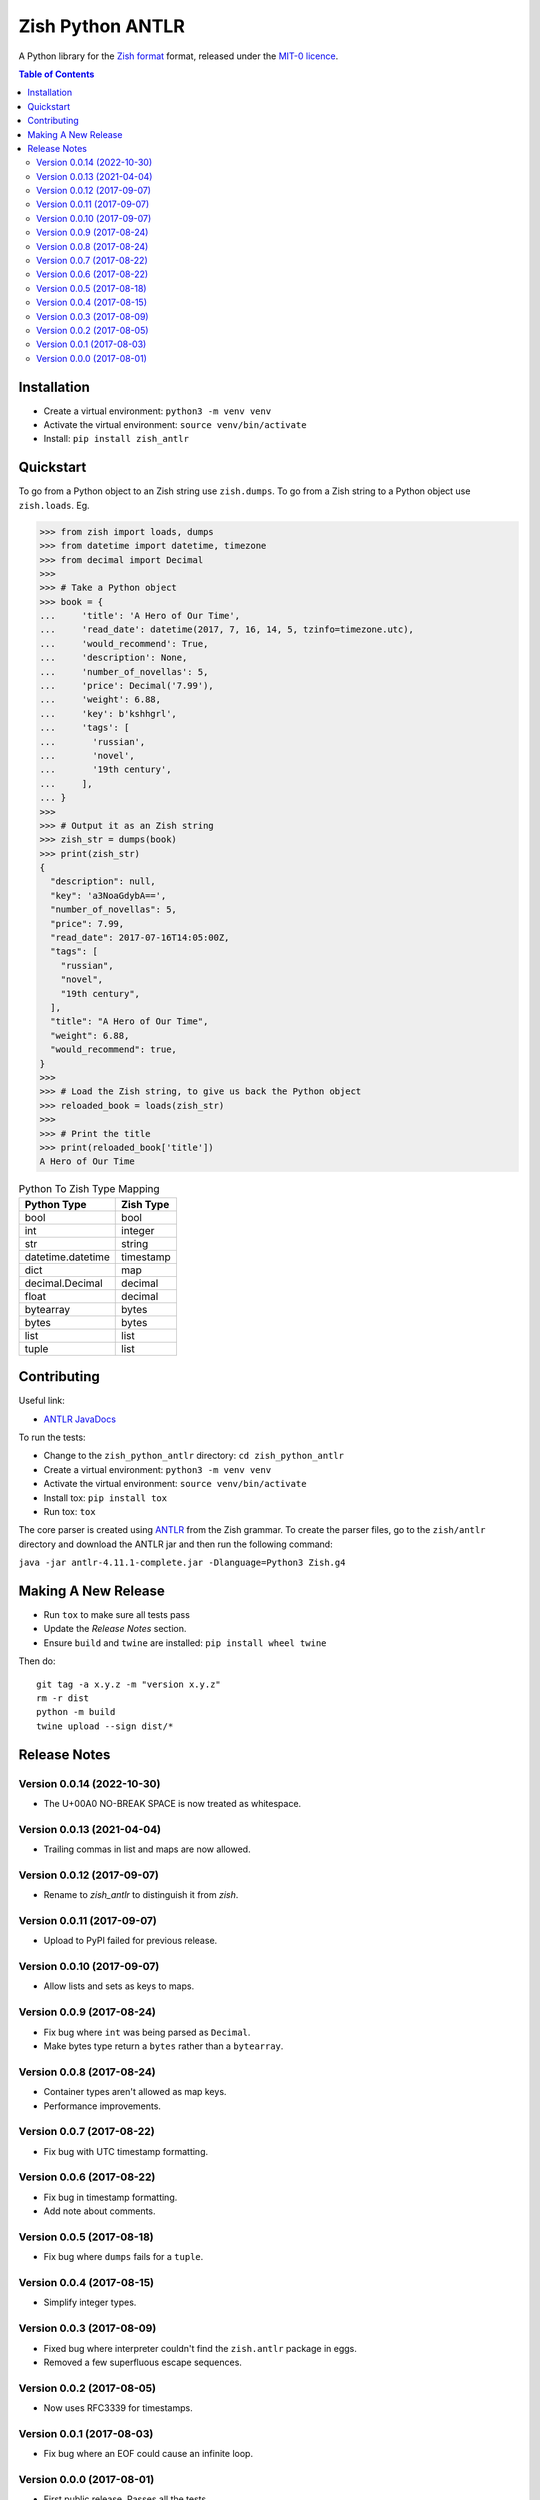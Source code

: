 =================
Zish Python ANTLR
=================

A Python library for the `Zish format <https://github.com/tlocke/zish>`_ format,
released under the `MIT-0 licence <https://choosealicense.com/licenses/mit-0/>`_.

.. image:: https://github.com/tlocke/zish_python_antlr/workflows/zish_python_antlr/badge.svg
   :alt: Build Status

.. contents:: Table of Contents
   :depth: 2
   :local:


Installation
------------

- Create a virtual environment: ``python3 -m venv venv``
- Activate the virtual environment: ``source venv/bin/activate``
- Install: ``pip install zish_antlr``


Quickstart
----------

To go from a Python object to an Zish string use ``zish.dumps``. To go from a Zish
string to a Python object use ``zish.loads``. Eg.

>>> from zish import loads, dumps
>>> from datetime import datetime, timezone
>>> from decimal import Decimal
>>>
>>> # Take a Python object
>>> book = {
...     'title': 'A Hero of Our Time',
...     'read_date': datetime(2017, 7, 16, 14, 5, tzinfo=timezone.utc),
...     'would_recommend': True,
...     'description': None,
...     'number_of_novellas': 5,
...     'price': Decimal('7.99'),
...     'weight': 6.88,
...     'key': b'kshhgrl',
...     'tags': [
...       'russian',
...       'novel',
...       '19th century',
...     ],
... }
>>>
>>> # Output it as an Zish string
>>> zish_str = dumps(book)
>>> print(zish_str)
{
  "description": null,
  "key": 'a3NoaGdybA==',
  "number_of_novellas": 5,
  "price": 7.99,
  "read_date": 2017-07-16T14:05:00Z,
  "tags": [
    "russian",
    "novel",
    "19th century",
  ],
  "title": "A Hero of Our Time",
  "weight": 6.88,
  "would_recommend": true,
}
>>>
>>> # Load the Zish string, to give us back the Python object
>>> reloaded_book = loads(zish_str)
>>> 
>>> # Print the title
>>> print(reloaded_book['title'])
A Hero of Our Time


.. table:: Python To Zish Type Mapping

   +-----------------------+-----------------------------------------------------------+
   | Python Type           | Zish Type                                                 |
   +=======================+===========================================================+
   | bool                  | bool                                                      |
   +-----------------------+-----------------------------------------------------------+
   | int                   | integer                                                   |
   +-----------------------+-----------------------------------------------------------+
   | str                   | string                                                    |
   +-----------------------+-----------------------------------------------------------+
   | datetime.datetime     | timestamp                                                 |
   +-----------------------+-----------------------------------------------------------+
   | dict                  | map                                                       |
   +-----------------------+-----------------------------------------------------------+
   | decimal.Decimal       | decimal                                                   |
   +-----------------------+-----------------------------------------------------------+
   | float                 | decimal                                                   |
   +-----------------------+-----------------------------------------------------------+
   | bytearray             | bytes                                                     |
   +-----------------------+-----------------------------------------------------------+
   | bytes                 | bytes                                                     |
   +-----------------------+-----------------------------------------------------------+
   | list                  | list                                                      |
   +-----------------------+-----------------------------------------------------------+
   | tuple                 | list                                                      |
   +-----------------------+-----------------------------------------------------------+


Contributing
------------

Useful link:

* `ANTLR JavaDocs <http://www.antlr.org/api/Java/index.html?overview-summary.html>`_

To run the tests:

- Change to the ``zish_python_antlr`` directory: ``cd zish_python_antlr``
- Create a virtual environment: ``python3 -m venv venv``
- Activate the virtual environment: ``source venv/bin/activate``
- Install tox: ``pip install tox``
- Run tox: ``tox``

The core parser is created using `ANTLR <https://github.com/antlr/antlr4>`_ from the
Zish grammar. To create the parser files, go to the ``zish/antlr`` directory and
download the ANTLR jar and then run the following command:

``java -jar antlr-4.11.1-complete.jar -Dlanguage=Python3 Zish.g4``


Making A New Release
--------------------

* Run ``tox`` to make sure all tests pass
* Update the `Release Notes` section.
* Ensure ``build`` and ``twine`` are installed: ``pip install wheel twine``

Then do::

  git tag -a x.y.z -m "version x.y.z"
  rm -r dist
  python -m build
  twine upload --sign dist/*


Release Notes
-------------

Version 0.0.14 (2022-10-30)
```````````````````````````

- The U+00A0 NO-BREAK SPACE is now treated as whitespace.


Version 0.0.13 (2021-04-04)
```````````````````````````

- Trailing commas in list and maps are now allowed.


Version 0.0.12 (2017-09-07)
```````````````````````````

- Rename to `zish_antlr` to distinguish it from `zish`.


Version 0.0.11 (2017-09-07)
```````````````````````````

- Upload to PyPI failed for previous release.


Version 0.0.10 (2017-09-07)
```````````````````````````

- Allow lists and sets as keys to maps.


Version 0.0.9 (2017-08-24)
``````````````````````````

- Fix bug where ``int`` was being parsed as ``Decimal``.

- Make bytes type return a ``bytes`` rather than a ``bytearray``.


Version 0.0.8 (2017-08-24)
``````````````````````````

- Container types aren't allowed as map keys.

- Performance improvements.


Version 0.0.7 (2017-08-22)
``````````````````````````

- Fix bug with UTC timestamp formatting.


Version 0.0.6 (2017-08-22)
``````````````````````````

- Fix bug in timestamp formatting.

- Add note about comments.


Version 0.0.5 (2017-08-18)
``````````````````````````

- Fix bug where ``dumps`` fails for a ``tuple``.


Version 0.0.4 (2017-08-15)
``````````````````````````

- Simplify integer types.


Version 0.0.3 (2017-08-09)
``````````````````````````

- Fixed bug where interpreter couldn't find the ``zish.antlr`` package in eggs.

- Removed a few superfluous escape sequences.


Version 0.0.2 (2017-08-05)
``````````````````````````

- Now uses RFC3339 for timestamps.


Version 0.0.1 (2017-08-03)
``````````````````````````

- Fix bug where an EOF could cause an infinite loop.


Version 0.0.0 (2017-08-01)
``````````````````````````

- First public release. Passes all the tests.
